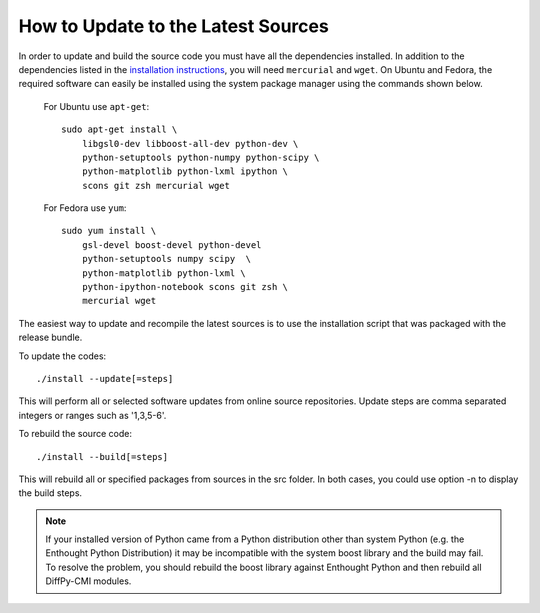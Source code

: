 How to Update to the Latest Sources
===================================

In order to update and build the source code you must have all the
dependencies installed. In addition to the dependencies listed in the
`installation instructions <install.html>`_, you will need ``mercurial``
and ``wget``.  On Ubuntu and Fedora, the required software can easily be
installed using the system package manager using the commands shown
below.

   For Ubuntu use ``apt-get``::

    sudo apt-get install \
        libgsl0-dev libboost-all-dev python-dev \
        python-setuptools python-numpy python-scipy \
        python-matplotlib python-lxml ipython \
        scons git zsh mercurial wget

   For Fedora use ``yum``::

    sudo yum install \
        gsl-devel boost-devel python-devel 
        python-setuptools numpy scipy  \
        python-matplotlib python-lxml \
        python-ipython-notebook scons git zsh \
        mercurial wget

The easiest way to update and recompile the latest sources is to use the
installation script that was packaged with the release bundle.

To update the codes::

    ./install --update[=steps]  
    
This will perform all or selected software updates from online source repositories.  
Update steps are comma separated integers or ranges such as '1,3,5-6'. 

To rebuild the source code::
    
    ./install --build[=steps]   
    
This will rebuild all or specified packages from sources in the src folder. In both
cases, you could use option -n to display the build steps.

.. note::

   If your installed version of Python came from a Python distribution
   other than system Python (e.g. the Enthought Python Distribution) it
   may be incompatible with the system boost library and the build may
   fail. To resolve the problem, you should rebuild the boost library
   against Enthought Python and then rebuild all DiffPy-CMI modules.
